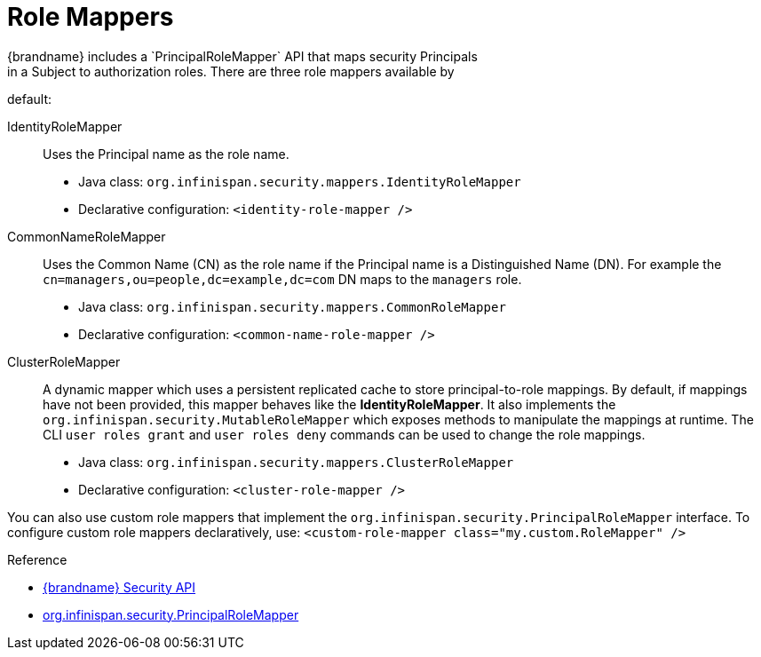 [id='authz_role_mappers-{context}']
= Role Mappers
{brandname} includes a `PrincipalRoleMapper` API that maps security Principals
in a Subject to authorization roles. There are three role mappers available by
default:

IdentityRoleMapper:: Uses the Principal name as the role name.
+
* Java class: `org.infinispan.security.mappers.IdentityRoleMapper`
* Declarative configuration: `<identity-role-mapper />`

CommonNameRoleMapper:: Uses the Common Name (CN) as the role name if the
Principal name is a Distinguished Name (DN). For example the
`cn=managers,ou=people,dc=example,dc=com` DN maps to the `managers` role.
+
* Java class: `org.infinispan.security.mappers.CommonRoleMapper`
* Declarative configuration: `<common-name-role-mapper />`

ClusterRoleMapper:: A dynamic mapper which uses a persistent replicated cache to store principal-to-role mappings.
By default, if mappings have not been provided, this mapper behaves like the *IdentityRoleMapper*.
It also implements the `org.infinispan.security.MutableRoleMapper` which exposes methods to manipulate the mappings at runtime.
The CLI `user roles grant` and `user roles deny` commands can be used to change the role mappings.
+
* Java class: `org.infinispan.security.mappers.ClusterRoleMapper`
* Declarative configuration: `<cluster-role-mapper />`

You can also use custom role mappers that implement the
`org.infinispan.security.PrincipalRoleMapper` interface. To configure custom
role mappers declaratively, use: `<custom-role-mapper class="my.custom.RoleMapper" />`

.Reference

* link:{javadocroot}/org/infinispan/security/package-summary.html[{brandname} Security API]
* link:{javadocroot}/org/infinispan/security/PrincipalRoleMapper.html[org.infinispan.security.PrincipalRoleMapper]
